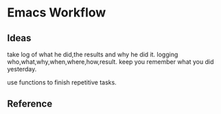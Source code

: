 * Emacs Workflow
** Ideas
   take log of what he did,the results and why he did it.
   logging who,what,why,when,where,how,result.
   keep you remember what you did yesterday.

   use functions to finish repetitive tasks.
** Reference
